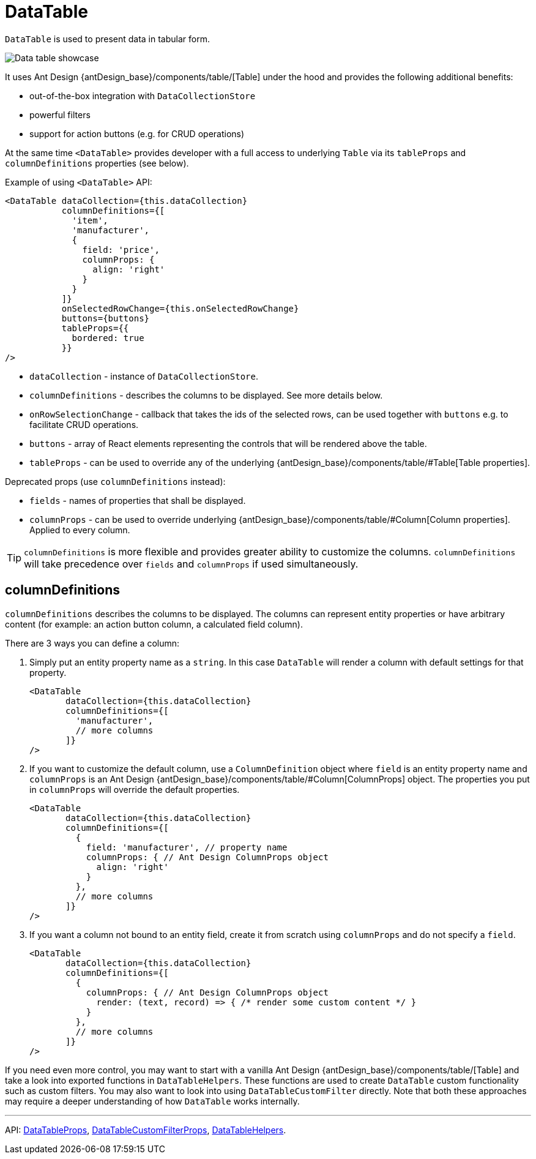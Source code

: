 = DataTable
:api_ui_DataTableProps: link:../api-reference/jmix-react-ui/interfaces/ui_table_datatable.datatableprops.html
:api_ui_DataTableCustomFilterProps: link:../api-reference/jmix-react-ui/interfaces/ui_table_datatablecustomfilter.datatablecustomfilterprops.html
:api_ui_DataTableHelpers: link:../api-reference/jmix-react-ui/modules/ui_table_datatablehelpers.html

`DataTable` is used to present data in tabular form.

image:client-react:data-table-demo.gif[Data table showcase]

It uses Ant Design {antDesign_base}/components/table/[Table] under the hood and provides the following additional benefits:

* out-of-the-box integration with `DataCollectionStore`
* powerful filters
* support for action buttons (e.g. for CRUD operations)

At the same time `<DataTable>` provides developer with a full access to underlying `Table` via its `tableProps` and `columnDefinitions` properties (see below).

Example of using `<DataTable>` API:

[source,typescript]
----
<DataTable dataCollection={this.dataCollection}
           columnDefinitions={[
             'item',
             'manufacturer',
             {
               field: 'price',
               columnProps: {
                 align: 'right'
               }
             }
           ]}
           onSelectedRowChange={this.onSelectedRowChange}
           buttons={buttons}
           tableProps={{
             bordered: true
           }}
/>
----

* `dataCollection` - instance of `DataCollectionStore`.
* `columnDefinitions` - describes the columns to be displayed. See more details below.
* `onRowSelectionChange` - callback that takes the ids of the selected rows, can be used together with `buttons` e.g. to facilitate CRUD operations.
* `buttons` - array of React elements representing the controls that will be rendered above the table.
* `tableProps` - can be used to override any of the underlying {antDesign_base}/components/table/#Table[Table properties].

Deprecated props (use `columnDefinitions` instead):

* `fields` - names of properties that shall be displayed.
* `columnProps` - can be used to override underlying {antDesign_base}/components/table/#Column[Column properties]. Applied to every column.

TIP: `columnDefinitions` is more flexible and provides greater ability to customize the columns. `columnDefinitions` will take precedence over `fields` and `columnProps` if used simultaneously.

== columnDefinitions

`columnDefinitions` describes the columns to be displayed. The columns can represent entity properties or have arbitrary content (for example: an action button column, a calculated field column).

There are 3 ways you can define a column:

. Simply put an entity property name as a `string`. In this case `DataTable` will render a column with default settings for that property.
+
[source,typescript]
----
<DataTable
       dataCollection={this.dataCollection}
       columnDefinitions={[
         'manufacturer',
         // more columns
       ]}
/>
----

. If you want to customize the default column, use a `ColumnDefinition` object where `field` is an entity property name and
`columnProps` is an Ant Design {antDesign_base}/components/table/#Column[ColumnProps] object. The properties you put in `columnProps` will override the default properties.
+
[source,typescript]
----
<DataTable
       dataCollection={this.dataCollection}
       columnDefinitions={[
         {
           field: 'manufacturer', // property name
           columnProps: { // Ant Design ColumnProps object
             align: 'right'
           }
         },
         // more columns
       ]}
/>
----

. If you want a column not bound to an entity field, create it from scratch using `columnProps` and do not specify a `field`.
+
[source,typescript]
----
<DataTable
       dataCollection={this.dataCollection}
       columnDefinitions={[
         {
           columnProps: { // Ant Design ColumnProps object
             render: (text, record) => { /* render some custom content */ }
           }
         },
         // more columns
       ]}
/>
----

****
If you need even more control, you may want to start with a vanilla Ant Design {antDesign_base}/components/table/[Table] and take a look into exported functions in `DataTableHelpers`. These functions are used to create `DataTable` custom functionality such as custom filters. You may also want to look into using `DataTableCustomFilter` directly. Note that both these approaches may require a deeper understanding of how `DataTable` works internally.
****

'''

API: {api_ui_DataTableProps}[DataTableProps], {api_ui_DataTableCustomFilterProps}[DataTableCustomFilterProps], {api_ui_DataTableHelpers}[DataTableHelpers].
